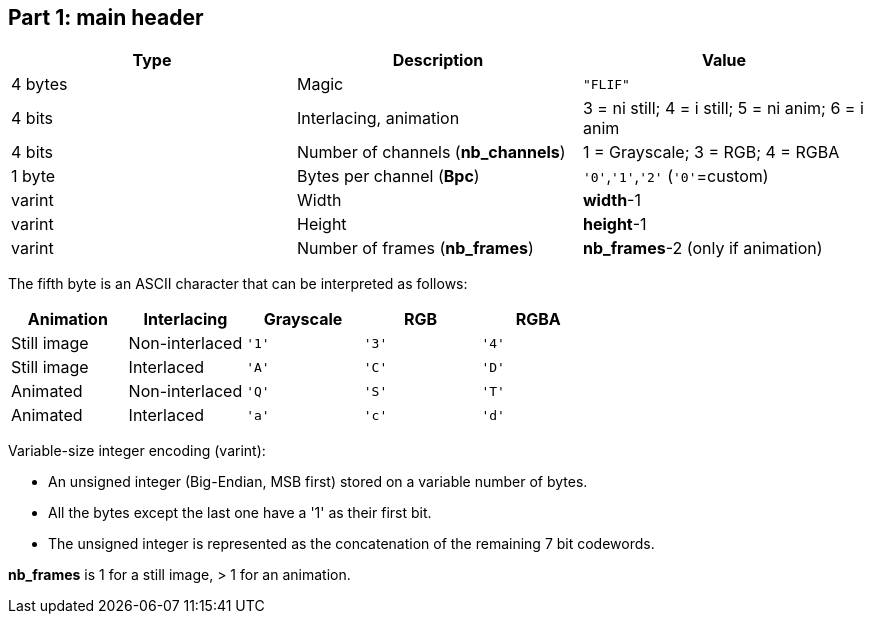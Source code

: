 == Part 1: main header

|===
| Type             | Description                           | Value

| 4 bytes          | Magic                                 | `"FLIF"`
| 4 bits           | Interlacing, animation                | 3 = ni still; 4 = i still; 5 = ni anim; 6 = i anim
| 4 bits           | Number of channels (**nb_channels**)  | 1 = Grayscale; 3 = RGB; 4 = RGBA
| 1 byte           | Bytes per channel (**Bpc**)           | `'0'`,`'1'`,`'2'`   (`'0'`=custom)
| varint           | Width                                 | **width**-1
| varint           | Height                                | **height**-1
| varint           | Number of frames (**nb_frames**)      | **nb_frames**-2  (only if animation)
|===

The fifth byte is an ASCII character that can be interpreted as follows:

|===
| Animation   | Interlacing    | Grayscale | RGB   | RGBA

| Still image | Non-interlaced | `'1'`     | `'3'` | `'4'`
| Still image | Interlaced     | `'A'`     | `'C'` | `'D'`
| Animated    | Non-interlaced | `'Q'`     | `'S'` | `'T'`
| Animated    | Interlaced     | `'a'`     | `'c'` | `'d'`
|===

Variable-size integer encoding (varint):

* An unsigned integer (Big-Endian, MSB first) stored on a variable number of bytes.
* All the bytes except the last one have a '1' as their first bit.
* The unsigned integer is represented as the concatenation of the remaining 7 bit codewords.

**nb_frames** is 1 for a still image, > 1 for an animation.
